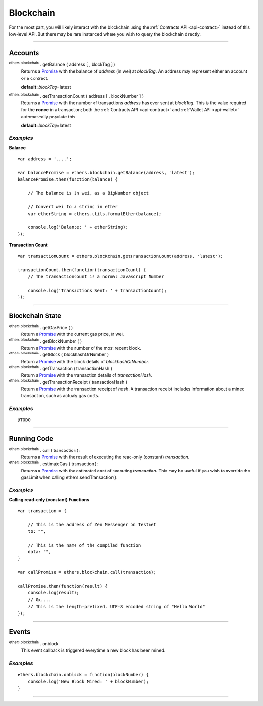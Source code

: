 Blockchain
**********

For the most part, you will likely interact with the blockchain using the
:ref:`Contracts API <api-contract>` instead of this low-level API. But there may be rare
instanced where you wish to query the blockchain directly.

-----

Accounts
========

:sup:`ethers.blockchain` . getBalance ( address [ , blockTag ] )
    Returns a `Promise`_ with the balance of *address* (in wei) at
    *blockTag*. An address may represent either an account or a
    contract.

    **default:** *blockTag*\ =latest

:sup:`ethers.blockchain` . getTransactionCount ( address [ , blockNumber ] )
    Returns a `Promise`_ with the number of transactions *address* has
    ever sent at *blockTag*. This is the value required for the **nonce**
    in a transaction; both the :ref:`Contracts API <api-contract>` and :ref:`Wallet API <api-wallet>` 
    automatically populate this.

    **default:** *blockTag*\ =latest
    
*Examples*
----------

**Balance** ::

    var address = '....';

    var balancePromise = ethers.blockchain.getBalance(address, 'latest');
    balancePromise.then(function(balance) {

        // The balance is in wei, as a BigNumber object

        // Convert wei to a string in ether
        var etherString = ethers.utils.formatEther(balance);

        console.log('Balance: ' + etherString);
    });

**Transaction Count** ::

    var transactionCount = ethers.blockchain.getTransactionCount(address, 'latest');

    transactionCount.then(function(transactionCount) {
        // The transactionCount is a normal JavaScript Number

        console.log('Transactions Sent: ' + transactionCount);
    });


-----

Blockchain State
================

:sup:`ethers.blockchain` . getGasPrice ( )
    Return a `Promise`_ with the current gas price, in wei.

:sup:`ethers.blockchain` . getBlockNumber ( )
    Return a `Promise`_ with the number of the most recent block.

:sup:`ethers.blockchain` . getBlock ( blockhashOrNumber )
    Return a `Promise`_ with the block details of *blockhashOrNumber*.

:sup:`ethers.blockchain` . getTransaction ( transactionHash )
    Return a `Promise`_ with the transaction details of *transactionHash*.

:sup:`ethers.blockchain` . getTransactionReceipt ( transactionHash )
    Return a `Promise`_ with the transaction receipt of *hash*. A
    transaction receipt includes information about a mined transaction,
    such as actualy gas costs.

*Examples*
----------

::

    @TODO
    
-----

Running Code
============

:sup:`ethers.blockchain` . call ( transaction ):
    Returns a `Promise`_ with the result of executing the read-only
    (constant) *transaction*.

:sup:`ethers.blockchain` . estimateGas ( transaction ):
    Returns a `Promise`_ with the estimated cost of executing *transaction*.
    This may be useful if you wish to override the gasLimit when calling
    ethers.sendTransaction().


*Examples*
----------

**Calling read-only (constant) Functions** ::

    var transaction = {

        // This is the address of Zen Messenger on Testnet
        to: "",

        // This is the name of the compiled function
        data: "",
    }

    var callPromise = ethers.blockchain.call(transaction);

    callPromise.then(function(result) {
        console.log(result);
        // 0x....
        // This is the length-prefixed, UTF-8 encoded string of "Hello World"
    });

-----

Events
======

:sup:`ethers.blockchain` . onblock
    This event callback is triggered everytime a new block has been mined.

*Examples*
----------

::

    ethers.blockchain.onblock = function(blockNumber) {
        console.log('New Block Mined: ' + blockNumber);
    }


-----

.. _Promise: https://developer.mozilla.org/en-US/docs/Web/JavaScript/Reference/Global_Objects/Promise

